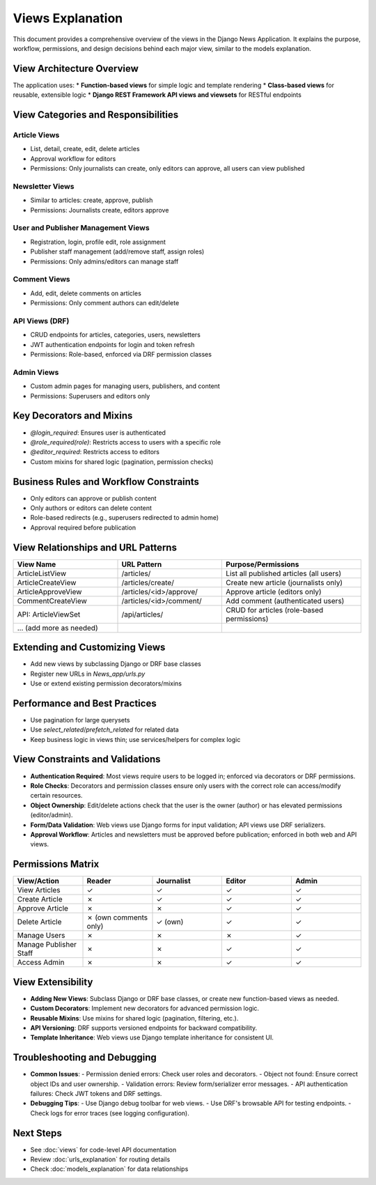 Views Explanation
=================

This document provides a comprehensive overview of the views in the Django News Application. It explains the purpose, workflow, permissions, and design decisions behind each major view, similar to the models explanation.

View Architecture Overview
--------------------------

The application uses:
* **Function-based views** for simple logic and template rendering
* **Class-based views** for reusable, extensible logic
* **Django REST Framework API views and viewsets** for RESTful endpoints

View Categories and Responsibilities
------------------------------------

**Article Views**
~~~~~~~~~~~~~~~~~
- List, detail, create, edit, delete articles
- Approval workflow for editors
- Permissions: Only journalists can create, only editors can approve, all users can view published

**Newsletter Views**
~~~~~~~~~~~~~~~~~~~~
- Similar to articles: create, approve, publish
- Permissions: Journalists create, editors approve

**User and Publisher Management Views**
~~~~~~~~~~~~~~~~~~~~~~~~~~~~~~~~~~~~~~~
- Registration, login, profile edit, role assignment
- Publisher staff management (add/remove staff, assign roles)
- Permissions: Only admins/editors can manage staff

**Comment Views**
~~~~~~~~~~~~~~~~~
- Add, edit, delete comments on articles
- Permissions: Only comment authors can edit/delete

**API Views (DRF)**
~~~~~~~~~~~~~~~~~~~
- CRUD endpoints for articles, categories, users, newsletters
- JWT authentication endpoints for login and token refresh
- Permissions: Role-based, enforced via DRF permission classes

**Admin Views**
~~~~~~~~~~~~~~~
- Custom admin pages for managing users, publishers, and content
- Permissions: Superusers and editors only

Key Decorators and Mixins
-------------------------
- `@login_required`: Ensures user is authenticated
- `@role_required(role)`: Restricts access to users with a specific role
- `@editor_required`: Restricts access to editors
- Custom mixins for shared logic (pagination, permission checks)

Business Rules and Workflow Constraints
---------------------------------------
- Only editors can approve or publish content
- Only authors or editors can delete content
- Role-based redirects (e.g., superusers redirected to admin home)
- Approval required before publication

View Relationships and URL Patterns
-----------------------------------
.. list-table::
   :header-rows: 1
   :widths: 30 30 40

   * - View Name
     - URL Pattern
     - Purpose/Permissions
   * - ArticleListView
     - /articles/
     - List all published articles (all users)
   * - ArticleCreateView
     - /articles/create/
     - Create new article (journalists only)
   * - ArticleApproveView
     - /articles/<id>/approve/
     - Approve article (editors only)
   * - CommentCreateView
     - /articles/<id>/comment/
     - Add comment (authenticated users)
   * - API: ArticleViewSet
     - /api/articles/
     - CRUD for articles (role-based permissions)
   * - ... (add more as needed)
     -
     -

Extending and Customizing Views
-------------------------------
- Add new views by subclassing Django or DRF base classes
- Register new URLs in `News_app/urls.py`
- Use or extend existing permission decorators/mixins

Performance and Best Practices
------------------------------
- Use pagination for large querysets
- Use `select_related`/`prefetch_related` for related data
- Keep business logic in views thin; use services/helpers for complex logic

View Constraints and Validations
--------------------------------
- **Authentication Required**: Most views require users to be logged in; enforced via decorators or DRF permissions.
- **Role Checks**: Decorators and permission classes ensure only users with the correct role can access/modify certain resources.
- **Object Ownership**: Edit/delete actions check that the user is the owner (author) or has elevated permissions (editor/admin).
- **Form/Data Validation**: Web views use Django forms for input validation; API views use DRF serializers.
- **Approval Workflow**: Articles and newsletters must be approved before publication; enforced in both web and API views.

Permissions Matrix
------------------
.. list-table::
   :header-rows: 1
   :widths: 20 20 20 20 20

   * - View/Action
     - Reader
     - Journalist
     - Editor
     - Admin
   * - View Articles
     - ✓
     - ✓
     - ✓
     - ✓
   * - Create Article
     - ✗
     - ✓
     - ✓
     - ✓
   * - Approve Article
     - ✗
     - ✗
     - ✓
     - ✓
   * - Delete Article
     - ✗ (own comments only)
     - ✓ (own)
     - ✓
     - ✓
   * - Manage Users
     - ✗
     - ✗
     - ✗
     - ✓
   * - Manage Publisher Staff
     - ✗
     - ✗
     - ✓
     - ✓
   * - Access Admin
     - ✗
     - ✗
     - ✓
     - ✓

View Extensibility
------------------
- **Adding New Views**: Subclass Django or DRF base classes, or create new function-based views as needed.
- **Custom Decorators**: Implement new decorators for advanced permission logic.
- **Reusable Mixins**: Use mixins for shared logic (pagination, filtering, etc.).
- **API Versioning**: DRF supports versioned endpoints for backward compatibility.
- **Template Inheritance**: Web views use Django template inheritance for consistent UI.

Troubleshooting and Debugging
-----------------------------
- **Common Issues**:
  - Permission denied errors: Check user roles and decorators.
  - Object not found: Ensure correct object IDs and user ownership.
  - Validation errors: Review form/serializer error messages.
  - API authentication failures: Check JWT tokens and DRF settings.
- **Debugging Tips**:
  - Use Django debug toolbar for web views.
  - Use DRF's browsable API for testing endpoints.
  - Check logs for error traces (see logging configuration).

Next Steps
----------
- See :doc:`views` for code-level API documentation
- Review :doc:`urls_explanation` for routing details
- Check :doc:`models_explanation` for data relationships